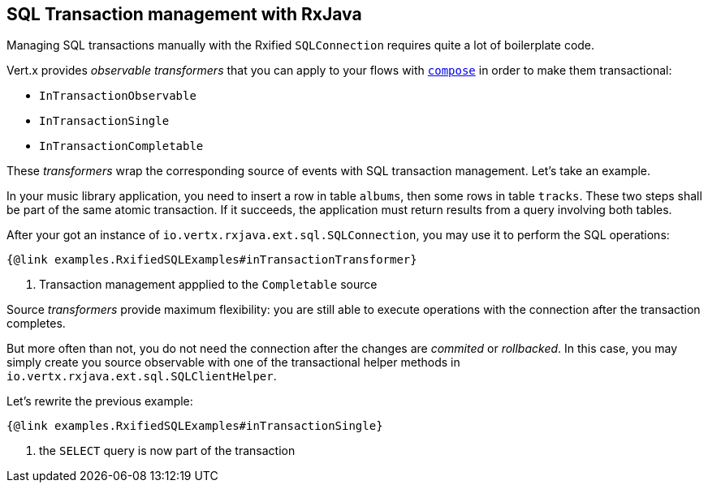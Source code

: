 == SQL Transaction management with RxJava

Managing SQL transactions manually with the Rxified `SQLConnection` requires quite a lot of boilerplate code.

Vert.x provides __observable transformers__ that you can apply to your flows with http://reactivex.io/RxJava/1.x/javadoc/rx/Observable.html#compose-rx.Observable.Transformer-[`compose`] in order to make them transactional:

* `InTransactionObservable`
* `InTransactionSingle`
* `InTransactionCompletable`

These _transformers_ wrap the corresponding source of events with SQL transaction management. Let's take an example.

In your music library application, you need to insert a row in table `albums`, then some rows in table `tracks`.
These two steps shall be part of the same atomic transaction.
If it succeeds, the application must return results from a query involving both tables.

After your got an instance of `io.vertx.rxjava.ext.sql.SQLConnection`, you may use it to perform the SQL operations:

[source,java]
----
{@link examples.RxifiedSQLExamples#inTransactionTransformer}
----
<1> Transaction management appplied to the `Completable` source

Source _transformers_ provide maximum flexibility: you are still able to execute operations with the connection after the transaction completes.

But more often than not, you do not need the connection after the changes are _commited_ or _rollbacked_.
In this case, you may simply create you source observable with one of the transactional helper methods in `io.vertx.rxjava.ext.sql.SQLClientHelper`.

Let's rewrite the previous example:

[source,java]
----
{@link examples.RxifiedSQLExamples#inTransactionSingle}
----
<1> the `SELECT` query is now part of the transaction
